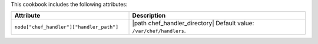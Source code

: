 .. The contents of this file may be included in multiple topics (using the includes directive).
.. The contents of this file should be modified in a way that preserves its ability to appear in multiple topics.

This cookbook includes the following attributes:

.. list-table::
   :widths: 200 300
   :header-rows: 1

   * - Attribute
     - Description
   * - ``node["chef_handler"]["handler_path"]``
     - |path chef_handler_directory| Default value: ``/var/chef/handlers``.
